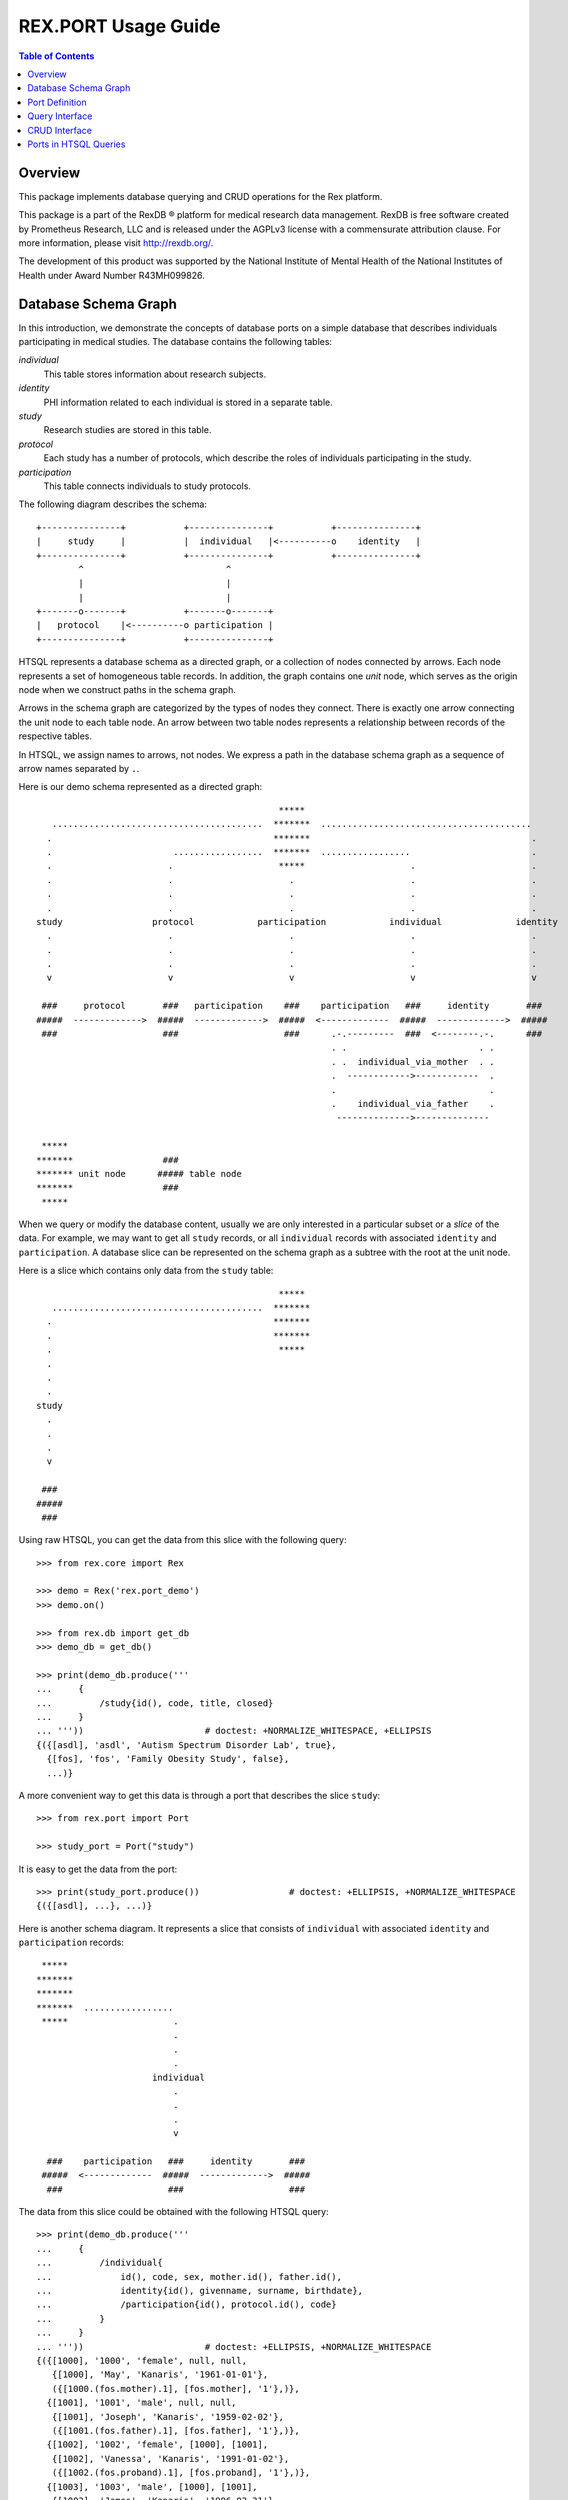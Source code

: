 ************************
  REX.PORT Usage Guide
************************

.. contents:: Table of Contents


Overview
========

This package implements database querying and CRUD operations for the Rex
platform.

This package is a part of the RexDB |R| platform for medical research data
management.  RexDB is free software created by Prometheus Research, LLC and is
released under the AGPLv3 license with a commensurate attribution clause.  For
more information, please visit http://rexdb.org/.

The development of this product was supported by the National Institute of
Mental Health of the National Institutes of Health under Award Number
R43MH099826.

.. |R| unicode:: 0xAE .. registered trademark sign


Database Schema Graph
=====================

In this introduction, we demonstrate the concepts of database ports on a simple
database that describes individuals participating in medical studies.  The
database contains the following tables:

`individual`
    This table stores information about research subjects.
`identity`
    PHI information related to each individual is stored in a separate table.
`study`
    Research studies are stored in this table.
`protocol`
    Each study has a number of protocols, which describe the roles of
    individuals participating in the study.
`participation`
    This table connects individuals to study protocols.

The following diagram describes the schema::

    +---------------+           +---------------+           +---------------+
    |     study     |           |  individual   |<----------o    identity   |
    +---------------+           +---------------+           +---------------+
            ^                           ^
            |                           |
            |                           |
    +-------o-------+           +-------o-------+
    |   protocol    |<----------o participation |
    +---------------+           +---------------+

HTSQL represents a database schema as a directed graph, or a collection of
nodes connected by arrows.  Each node represents a set of homogeneous table
records.  In addition, the graph contains one *unit* node, which serves as the
origin node when we construct paths in the schema graph.

Arrows in the schema graph are categorized by the types of nodes they connect.
There is exactly one arrow connecting the unit node to each table node.  An arrow
between two table nodes represents a relationship between records of the respective
tables.

In HTSQL, we assign names to arrows, not nodes.  We express a path in the
database schema graph as a sequence of arrow names separated by ``.``.

Here is our demo schema represented as a directed graph::

                                                  *****
       ........................................  *******  ........................................
      .                                          *******                                          .
      .                       .................  *******  .................                       .
      .                      .                    *****                    .                      .
      .                      .                      .                      .                      .
      .                      .                      .                      .                      .
      .                      .                      .                      .                      .
    study                 protocol            participation            individual              identity
      .                      .                      .                      .                      .
      .                      .                      .                      .                      .
      .                      .                      .                      .                      .
      v                      v                      v                      v                      v

     ###     protocol       ###   participation    ###    participation   ###     identity       ###
    #####  ------------->  #####  ------------->  #####  <-------------  #####  ------------->  #####
     ###                    ###                    ###      .-.---------  ###  <--------.-.      ###
                                                            . .                         . .
                                                            . .  individual_via_mother  . .
                                                            .  ------------>------------  .
                                                            .                             .
                                                            .    individual_via_father    .
                                                             -------------->--------------

     *****
    *******                 ###
    ******* unit node      ##### table node
    *******                 ###
     *****

When we query or modify the database content, usually we are only interested in
a particular subset or a *slice* of the data.  For example, we may want to get
all ``study`` records, or all ``individual`` records with associated
``identity`` and ``participation``.   A database slice can be represented on
the schema graph as a subtree with the root at the unit node.

Here is a slice which contains only data from the ``study`` table::

                                                  *****
       ........................................  *******
      .                                          *******
      .                                          *******
      .                                           *****
      .
      .
      .
    study
      .
      .
      .
      v

     ###
    #####
     ###

Using raw HTSQL, you can get the data from this slice with the following
query::

    >>> from rex.core import Rex

    >>> demo = Rex('rex.port_demo')
    >>> demo.on()

    >>> from rex.db import get_db
    >>> demo_db = get_db()

    >>> print(demo_db.produce('''
    ...     {
    ...         /study{id(), code, title, closed}
    ...     }
    ... '''))                       # doctest: +NORMALIZE_WHITESPACE, +ELLIPSIS
    {({[asdl], 'asdl', 'Autism Spectrum Disorder Lab', true},
      {[fos], 'fos', 'Family Obesity Study', false},
      ...)}

A more convenient way to get this data is through a port that describes the
slice ``study``::

    >>> from rex.port import Port

    >>> study_port = Port("study")

It is easy to get the data from the port::

    >>> print(study_port.produce())                 # doctest: +ELLIPSIS, +NORMALIZE_WHITESPACE
    {({[asdl], ...}, ...)}

Here is another schema diagram.  It represents a slice that consists of
``individual`` with associated ``identity`` and ``participation`` records::

     *****
    *******
    *******
    *******  .................
     *****                    .
                              .
                              .
                              .
                          individual
                              .
                              .
                              .
                              v

      ###    participation   ###     identity       ###
     #####  <-------------  #####  ------------->  #####
      ###                    ###                    ###

The data from this slice could be obtained with the following HTSQL query::

    >>> print(demo_db.produce('''
    ...     {
    ...         /individual{
    ...             id(), code, sex, mother.id(), father.id(),
    ...             identity{id(), givenname, surname, birthdate},
    ...             /participation{id(), protocol.id(), code}
    ...         }
    ...     }
    ... '''))                       # doctest: +ELLIPSIS, +NORMALIZE_WHITESPACE
    {({[1000], '1000', 'female', null, null,
       {[1000], 'May', 'Kanaris', '1961-01-01'},
       ({[1000.(fos.mother).1], [fos.mother], '1'},)},
      {[1001], '1001', 'male', null, null,
       {[1001], 'Joseph', 'Kanaris', '1959-02-02'},
       ({[1001.(fos.father).1], [fos.father], '1'},)},
      {[1002], '1002', 'female', [1000], [1001],
       {[1002], 'Vanessa', 'Kanaris', '1991-01-02'},
       ({[1002.(fos.proband).1], [fos.proband], '1'},)},
      {[1003], '1003', 'male', [1000], [1001],
       {[1003], 'James', 'Kanaris', '1996-03-31'},
       ({[1003.(fos.unaffected-sib).1], [fos.unaffected-sib], '1'},)},
      {[1004], '1004', 'male', [1000], [1001],
       {[1004], 'Emanuel', 'Kanaris', '2001-05-02'},
       ({[1004.(fos.unaffected-sib).1], [fos.unaffected-sib], '1'},)},
      ...)}

Again, it is more convenient to define a port over the slice and get the data
through the port::

    >>> individual_port = Port(
    ...         ["individual", "individual.identity", "individual.participation"])

    >>> print(individual_port.produce())        # doctest: +ELLIPSIS, +NORMALIZE_WHITESPACE
    {({[1000], ...}, ...)}

A slice may contain the whole database, as in this diagram::

                                                  *****
       ........................................  *******  ........................................
      .                                          *******                                          .
      .                       .................  *******  .................                       .
      .                      .                    *****                    .                      .
      .                      .                      .                      .                      .
      .                      .                      .                      .                      .
      .                      .                      .                      .                      .
    study                 protocol            participation            individual              identity
      .                      .                      .                      .                      .
      .                      .                      .                      .                      .
      .                      .                      .                      .                      .
      v                      v                      v                      v                      v

     ###                    ###                    ###                    ###                    ###
    #####                  #####                  #####                  #####                  #####
     ###                    ###                    ###                    ###                    ###

The following query gets the data for this slice::

    >>> print(demo_db.produce('''
    ...     {
    ...         /study{id(), code, title, closed},
    ...         /protocol{id(), study.id(), code, title},
    ...         /participation{id(), individual.id(), protocol.id(), code},
    ...         /individual{id(), code, sex, mother.id(), father.id()},
    ...         /identity{id(), individual.id(), givenname, surname, birthdate},
    ...     }
    ... '''))                       # doctest: +ELLIPSIS, +NORMALIZE_WHITESPACE
    {({[asdl], 'asdl', 'Autism Spectrum Disorder Lab', true}, ...),
     ({[asdl.aspergers-individual], [asdl], 'aspergers-individual', 'Aspergers Individual'}, ...),
     ({[1000.(fos.mother).1], [1000], [fos.mother], '1'}, ...),
     ({[1000], '1000', 'female', null, null}, ...),
     ({[1000], [1000], 'May', 'Kanaris', '1961-01-01'}, ...)}

A corresponding port query is as follows::

    >>> everything_port = Port(
    ...         ["study", "protocol", "participation", "individual", "identity"])

    >>> print(everything_port.produce())    # doctest: +ELLIPSIS, +NORMALIZE_WHITESPACE
    {({[asdl], ...}, ...),
     ({[asdl.aspergers-individual], ...}, ...),
     ({[1000.(fos.mother).1], ...}, ...),
     ({[1000], ...}, ...),
     ({[1000], ...}, ...)}


Port Definition
===============

A port provides an interface for querying and updating data from a slice of a
database.  To use ports, you need to add package :mod:`rex.port` to the list of
application dependencies.

It's easy to create a port object for a single table::

    >>> study_port = Port("study")

    >>> print(study_port)
    entity: study
    select: [code, title, closed]

You can use the port to query data from the database slice::

    >>> product = study_port.produce()

    >>> print(product)               # doctest: +NORMALIZE_WHITESPACE, +ELLIPSIS
    {({[asdl], 'asdl', 'Autism Spectrum Disorder Lab', true},
      {[fos], 'fos', 'Family Obesity Study', false},
      ...)}

Ports can also generate a response to an HTTP request::

    >>> from webob import Request

    >>> req = Request.blank('/', accept='application/json')
    >>> print(study_port(req))      # doctest: +ELLIPSIS, +NORMALIZE_WHITESPACE
    200 OK
    ...
    {
      "study": [
        {
          "id": "asdl",
          "code": "asdl",
          "title": "Autism Spectrum Disorder Lab",
          "closed": true
        },
        {
          "id": "fos",
          "code": "fos",
          "title": "Family Obesity Study",
          "closed": false
        },
        ...
      ]
    }
    <BLANKLINE>

You can describe more complicated port structures using YAML format.  For
example, to create a port from ``individual`` table with associated
``identity`` and ``participation`` tables, write::

    >>> individual_port = Port("""
    ... - entity: individual
    ...   with:
    ...   - entity: identity
    ...   - entity: participation
    ... """)

    >>> print(individual_port)
    entity: individual
    select: [code, sex, mother, father]
    with:
    - entity: identity
      select: [givenname, surname, birthdate]
    - entity: participation
      select: [protocol, code]

    >>> print(individual_port.produce())        # doctest: +NORMALIZE_WHITESPACE, +ELLIPSIS
    {({[1000], '1000', 'female', null, null,
       {[1000], 'May', 'Kanaris', '1961-01-01'},
       ({[1000.(fos.mother).1], [fos.mother], '1'},)},
    ...)}

``rex.port`` provides multiple ways to define ports.  For example, all of the
following expressions define the same port structure::

    >>> print(Port("""
    ... - individual
    ... - individual.identity
    ... - individual.participation
    ... """))
    entity: individual
    select: [code, sex, mother, father]
    with:
    - entity: identity
      select: [givenname, surname, birthdate]
    - entity: participation
      select: [protocol, code]

    >>> print(Port(["individual",
    ...             "individual.identity",
    ...             "individual.participation"]))
    entity: individual
    select: [code, sex, mother, father]
    with:
    - entity: identity
      select: [givenname, surname, birthdate]
    - entity: participation
      select: [protocol, code]

    >>> print(Port("""
    ... - entity: individual
    ... - entity: identity
    ...   at: individual
    ... - entity: participation
    ...   at: individual
    ... """))
    entity: individual
    select: [code, sex, mother, father]
    with:
    - entity: identity
      select: [givenname, surname, birthdate]
    - entity: participation
      select: [protocol, code]

Sometimes you may want to limit access to a particular subset of all records in
the table.  For this purpose, use attribute ``mask`` when you define the
entity.

For example, to limit the list of ``individual`` to ``proband`` from the
``fos`` study, you can define a port as follows::

    >>> proband_port = Port("""
    ... - entity: individual
    ...   mask: exists(participation.protocol[fos.proband])
    ... """)

    >>> print(proband_port)
    entity: individual
    mask: exists(participation.protocol[fos.proband])
    select: [code, sex, mother, father]

    >>> print(proband_port.produce())           # doctest: +ELLIPSIS, +NORMALIZE_WHITESPACE
    {({[1002], '1002', 'female', [1000], [1001]},
      {[1006], '1006', 'female', [1007], [1008]},
      {[1011], '1011', 'male', [1009], [1010]},
      ...)}

The same port could be defined using shortcut notation::

    >>> print(Port("individual?exists(participation.protocol[fos.proband])"))
    entity: individual
    mask: exists(participation.protocol[fos.proband])
    select: [code, sex, mother, father]

By default, a port contains all columns and links from a table.  If you want to
select which columns to include, use ``select`` property.  Alternatively, you
can use ``deselect`` property to exclude particular columns::

    >>> study_title_port = Port("""
    ... entity: study
    ... select: [title]
    ... """)

    >>> print(study_title_port)
    entity: study
    select: [title]

    >>> print(study_title_port.produce())       # doctest: +ELLIPSIS, +NORMALIZE_WHITESPACE
    {({[asdl], 'Autism Spectrum Disorder Lab'},
      {[fos], 'Family Obesity Study'},
      ...)}

    >>> print(Port("""
    ... entity: study
    ... deselect: [code, closed]
    ... """))
    entity: study
    select: [title]

Aside from tables, columns and links, a port may include calculated fields.  A
calculated field could be a single scalar value attached to the root node::

    >>> num_study_port = Port("num_study := count(study)")

    >>> print(num_study_port)
    calculation: num_study
    expression: count(study)

    >>> print(num_study_port.produce())
    {3}

You can also define a calculated field for an entity::

    >>> study_stats_port = Port("""
    ... entity: study
    ... select: [title]
    ... with:
    ... - num_individual := count(protocol.participation) :as 'Number of Participants'
    ... """)

    >>> print(study_stats_port)
    entity: study
    select: [title]
    with:
    - calculation: num_individual
      expression: count(protocol.participation) :as 'Number of Participants'

    >>> print(study_stats_port.produce())           # doctest: +ELLIPSIS, +NORMALIZE_WHITESPACE
    {({[asdl], 'Autism Spectrum Disorder Lab', 0},
      {[fos], 'Family Obesity Study', 97},
      ...)}

A port may contain free parameters::

    >>> individuals_by_sex_port = Port("""
    ... - $sex := 'male'
    ... - individual?sex=$sex
    ... """)

    >>> print(individuals_by_sex_port)
    - parameter: sex
      default: male
    - entity: individual
      mask: sex=$sex
      select: [code, sex, mother, father]

    >>> print(individuals_by_sex_port.produce())                # doctest: +ELLIPSIS, +NORMALIZE_WHITESPACE
    {({[1001], '1001', 'male', null, null},
      {[1003], '1003', 'male', [1000], [1001]}, ...)}

    >>> print(individuals_by_sex_port.produce(sex='female'))    # doctest: +ELLIPSIS, +NORMALIZE_WHITESPACE
    {({[1000], '1000', 'female', null, null},
      {[1002], '1002', 'female', [1000], [1001]}, ...)}


Query Interface
===============

You can query a port and produce an HTSQL ``Product`` object::

    >>> product = study_port.produce()
    >>> product             # doctest: +ELLIPSIS
    <Product {({[asdl], 'asdl', 'Autism Spectrum Disorder Lab', true}, ...)}>
    >>> product.meta
    <Profile record(list(record(identity(text), text, text, boolean)))>
    >>> product.data        # doctest: +ELLIPSIS
    Record(study=[study(id=ID('asdl'), code='asdl', title='Autism Spectrum Disorder Lab', closed=True), ...])

A port object can also respond to HTTP requests::

    >>> req = Request.blank('/', accept='application/json')
    >>> print(study_port(req))      # doctest: +ELLIPSIS, +NORMALIZE_WHITESPACE
    200 OK
    ...
    {
      "study": [
        {
          "id": "asdl",
          "code": "asdl",
          "title": "Autism Spectrum Disorder Lab",
          "closed": true
        },
        {
          "id": "fos",
          "code": "fos",
          "title": "Family Obesity Study",
          "closed": false
        },
        ...
      ]
    }
    <BLANKLINE>

Sometimes you may wish to get a particular subset of all the records available
through the port.  You can do it by using a query *constraint*.  For example,
to get the first 5 ``individual`` records from ``individual_port``, write::

    >>> print(individual_port.produce("individual:top=5"))  # doctest: +NORMALIZE_WHITESPACE, +ELLIPSIS
    {({[1000], '1000', 'female', null, null,
       {[1000], 'May', 'Kanaris', '1961-01-01'},
       ({[1000.(fos.mother).1], [fos.mother], '1'},)},
      ...
      {[1004], '1004', 'male', [1000], [1001],
       {[1004], 'Emanuel', 'Kanaris', '2001-05-02'},
       ({[1004.(fos.unaffected-sib).1], [fos.unaffected-sib], '1'},)})}

Here, ``individual:top=5`` is a constraint expression, where ``individual`` is
a path in the schema slice, ``top`` is a constraint operator and ``5`` is an
argument.  You can also represent a constraint expression as a tuple::

    >>> print(individual_port.produce(("individual", "top", [5])))  # doctest: +NORMALIZE_WHITESPACE, +ELLIPSIS
    {({[1000], ...},
      ...
      {[1004], ...})}

To skip the first 10 records and then get the next 5, you need to add a
constraint ``skip``::

    >>> print(individual_port.produce("individual:top=5&individual:skip=10"))   # doctest: +NORMALIZE_WHITESPACE, +ELLIPSIS
    {({[1010], '1010', 'male', null, null,
       {[1010], 'John', 'Porreca', '1975-02-02'},
       ({[1010.(fos.father).1], [fos.father], '1'},)},
      ...
      {[1014], '1014', 'male', [1012], [1013],
       {[1014], 'Michael', 'Secundo', '1991-01-02'},
       ({[1014.(fos.unaffected-sib).1], [fos.unaffected-sib], '1'},)})}

To select a specific individual, use the equality constraint::

    >>> print(individual_port.produce("individual=1050"))   # doctest: +ELLIPSIS
    {({[1050], '1050', 'male', null, null, ...},)}

You can also apply a constraint on an entity field::

    >>> print(individual_port.produce("individual.sex=male"))       # doctest: +ELLIPSIS, +NORMALIZE_WHITESPACE
    {({[1001], '1001', 'male', null, null, ...},
      {[1003], '1003', 'male', [1000], [1001], ...},
      ...)}

Note that when we use the equality constraint, we can omit the constraint operator.

The following constraint operators are supported:

`:eq`
    This is the default operator.  It allows you to select a record by its
    ``id`` value, or filter records by a field or a link value.

`:top`, `:skip`
    These operators allow you to select a range of records from ``skip+1`` to
    ``skip+top``.

`:sort`
    The ``:sort`` operator allows you to change the order in which the records
    are produced.  Apply the ``:sort`` constraint to the field by which the
    records should be ordered.  The constraint argument must be ``asc`` (for
    ascending order) or ``desc`` (for descending order).

    For example, to sort studies by title, you can run the query::

        >>> print(study_port.produce("study.title:sort=asc"))       # doctest: +NORMALIZE_WHITESPACE
        {({[lol], 'lol', null, true},
          {[asdl], 'asdl', 'Autism Spectrum Disorder Lab', true},
          {[fos], 'fos', 'Family Obesity Study', false})}

`:lt`, `:le`, `:gt`, `:ge`
    Comparison operators ``<``, ``<=``, ``>``, ``>=``.  You can use comparison
    operators with numeric, date and text values.  For example, the following
    query selects all individuals who were born in ``1975``::

        >>> print(individual_port.produce("individual.identity.birthdate:ge=1975-01-01"
        ...                               "&individual.identity.birthdate:lt=1976-01-01"))  # doctest: +NORMALIZE_WHITESPACE, +ELLIPSIS
        {({[1007], '1007', 'female', null, null,
           {[1007], 'Niesha', 'Kirschke', '1975-01-01'},
           ({[1007.(fos.mother).1], [fos.mother], '1'},)},
          ...
          {[1063], '1063', 'male', [1061], [1062],
           {[1063], 'Kenneth', 'Rednour', '1975-01-02'},
           ({[1063.(fos.unaffected-sib).1], [fos.unaffected-sib], '1'},)})}

`:contains`
    To search for a given substring in a text field, use operator
    ``:contains``.  For example::

        >>> print(individual_port.produce("individual.identity.surname:contains=ar"))       # doctest: +NORMALIZE_WHITESPACE, +ELLIPSIS
        {({[1000], '1000', 'female', null, null,
           {[1000], 'May', 'Kanaris', '1961-01-01'},
           ({[1000.(fos.mother).1], [fos.mother], '1'},)},
          ...
          {[1090], '1090', 'male', [1088], [1089],
           {[1090], 'Fletcher', 'Archibold', '2007-03-03'},
           ({[1090.(fos.proband).1], [fos.proband], '1'},)})}

`:null`
    Use ``:null`` operator to filter out ``null`` values.

    For example, to list studies that have ``title`` field unset, run::

        >>> print(study_port.produce("study.title:null=true"))
        {({[lol], 'lol', null, true},)}

Finally, one could also define custom filter from an arbitrary HTSQL predicate.
For example, we may create a port on ``individual`` table with two filters::

    >>> filtered_port = Port("""
    ... - entity: individual
    ...   filters:
    ...   - search($text) := identity.givenname~$text|identity.surname~$text
    ...   - birthrange($l,$h) := identity.birthdate>=$l&identity.birthdate<$h
    ...   with: [identity, participation]
    ... """)

Filter ``:search`` lets you search individuals by their first or last name.
Filter ``birthrange`` allows you to select individual within a specified age
range.  Now we could use these filters in constraint expressions::

    >>> print(filtered_port.produce("individual:search=ch"))    # doctest: +NORMALIZE_WHITESPACE, +ELLIPSIS
    {({[1006], '1006', 'female', [1007], [1008],
       {[1006], 'Josefine', 'Kirschke', '2000-01-02'},
       ({[1006.(fos.proband).1], [fos.proband], '1'},)},
      ...
      {[1090], '1090', 'male', [1088], [1089],
       {[1090], 'Fletcher', 'Archibold', '2007-03-03'},
       ({[1090.(fos.proband).1], [fos.proband], '1'},)})}

To use a constraint with more than one argument, you need to write a constraint
expression with each argument::

    >>> print(filtered_port.produce("individual:birthrange=1979-01-01&individual:birthrange=1980-01-01"))   # doctest: +NORMALIZE_WHITESPACE
    {({[1020], '1020', 'male', null, null,
       {[1020], 'David', 'Bedwell', '1979-05-06'},
       ({[1020.(fos.father).1], [fos.father], '1'},)},
      {[1086], '1086', 'male', [1084], [1085],
       {[1086], 'Matthew', 'Burrough', '1979-01-02'},
       ({[1086.(fos.unaffected-sib).1], [fos.unaffected-sib], '1'},)})}

Alternatively, you can submit a constraint expression in a tuple form::

    >>> print(filtered_port.produce(("individual", "birthrange", ["1979-01-01", "1980-01-01"])))    # doctest: +NORMALIZE_WHITESPACE, +ELLIPSIS
    {({[1020], ...},
      {[1086], ...})}


CRUD Interface
==============

A port could also be used to modify data in the database.  To change the
content of the port, you need to submit two data slices: *old* and *new*.
:mod:`rex.port` will find the *old* slice in the database and replace it with
the content of the *new* slice.

For example, the following query sets the ``closed`` flag on the ``[fos]`` study::

    >>> study_port.replace(
    ...     {'study': {
    ...         'id': 'fos',
    ...         'code': 'fos',
    ...         'title': 'Family Obesity Study',
    ...         'closed': False } },
    ...     {'study': {
    ...         'id': 'fos',
    ...         'closed': True } })
    <Product {({[fos], 'fos', 'Family Obesity Study', true},)}>

In this query, we tell :mod:`rex.port` to find record ``study[fos]``, verify
that the values of the record fields ``code``, ``title`` and ``closed`` match
the values given in the query, and then change the value of field ``closed`` to
``True``.  The query returns the updated ``study`` record.

One can also submit a CRUD query as an HTTP POST request.  The request should
contain two POST parameters: ``old`` and ``new``::

    >>> req = Request.blank('/', content_type='multipart/form-data; boundary=boundary', accept='x-htsql/json',
    ...     POST={
    ...         'old': '''{"study": {"id": "fos", "code": "fos", "title": "Family Obesity Study", "closed": true}}''',
    ...         'new': '''{"study": {"id": "fos", "code": "fos", "title": "Family Obesity Study", "closed": false}}''',
    ...     })
    >>> print(study_port(req))      # doctest: +ELLIPSIS, +NORMALIZE_WHITESPACE
    200 OK
    ...
    {
      "study": [
        {
          "id": "fos",
          "code": "fos",
          "title": "Family Obesity Study",
          "closed": false
        }
      ]
    }

:mod:`rex.port` uses the ``id`` field to match the records in the *old* and
*new* slices.  The *old* slice may contain fields other than ``id``, in which
case, the supplied field values are compared with the actual data in the
database.  If there is any discrepancy, an error is reported.

The output of the query contains the data from the changed records.

To add a new record to the database, include it to the *new* slice without the
``id`` field.  The port will insert it into the database and return it in the
output::

    >>> study_port.replace(
    ...     None,
    ...     {'study': {
    ...         'code': 'sds',
    ...         'title': 'Sleep Disorder Study',
    ...         'closed': False}})
    <Product {({[sds], 'sds', 'Sleep Disorder Study', false},)}>

To delete a record, add it to the *old* slice, but omit it from the *new*
slice::

    >>> study_port.replace(
    ...     {'study': {'id': 'sds'}},
    ...     None)
    <Product {()}>

Since these operations are so common, :mod:`rex.port` provides shortcut methods
for inserting, updating and deleting records::

    >>> study_port.insert([
    ...     {'code': 'sds', 'title': 'Sleep Disorder Study', 'closed': False}])
    <Product {({[sds], 'sds', 'Sleep Disorder Study', false},)}>

    >>> study_port.update([
    ...     {'id': 'sds', 'closed': True}])
    <Product {({[sds], 'sds', 'Sleep Disorder Study', true},)}>

    >>> study_port.delete([
    ...     {'id': 'sds'}])
    <Product {()}>

When you add multiple records in one query, you often need to connect newly
created records.  Since the ``id`` field of the new record is not known,
:mod:`rex.port` allows you to specify link values in `JSON Pointer`_ format.

In the following example, we add a family of individuals.  Notice how records
of the children are linked to the parental records::

    >>> individual_port.insert(
    ...     {'individual': [{'code': '2000', 'sex': 'male'},
    ...                     {'code': '2001', 'sex': 'female'},
    ...                     {'code': '2002', 'sex': 'male', 'mother': '#/individual/1', 'father': '#/individual/0'},
    ...                     {'code': '2003', 'sex': 'female', 'mother': '#/individual/1', 'father': '#/individual/0'}]})
    ...     # doctest: +NORMALIZE_WHITESPACE
    <Product {({[2000], '2000', 'male', null, null, null, ()},
              {[2001], '2001', 'female', null, null, null, ()},
              {[2002], '2002', 'male', [2001], [2000], null, ()},
              {[2003], '2003', 'female', [2001], [2000], null, ()})}>

CRUD operations are not limited to top-level tables; you can insert a slice
that includes a set of records with subrecords.  For example::

    >>> individual_port.insert(
    ...     {'individual': [
    ...         {'code': '3000', 'sex': 'male',
    ...          'identity': {'givenname': 'Nikolaus', 'surname': 'Harald', 'birthdate': '1951-12-04'},
    ...          'participation': {'protocol': 'fos.father', 'code': '1'}},
    ...         {'code': '3001', 'sex': 'female',
    ...          'identity': {'givenname': 'Nora', 'surname': 'Karin', 'birthdate': '1954-05-15'},
    ...          'participation': {'protocol': 'fos.mother', 'code': '1'}},
    ...         {'code': '3002', 'sex': 'female', 'father': '#/individual/0', 'mother': '#/individual/1',
    ...          'identity': {'givenname': 'Janne', 'surname': 'Harald', 'birthdate': '1976-07-25'},
    ...          'participation': {'protocol': 'fos.proband', 'code': '1'}},
    ...         {'code': '3003', 'sex': 'male', 'father': '#/individual/0', 'mother': '#/individual/1',
    ...          'identity': {'givenname': 'Vincent', 'surname': 'Harald', 'birthdate': '1979-03-13'},
    ...          'participation': {'protocol': 'fos.unaffected-sib', 'code': '1'}}]})
    ...     # doctest: +NORMALIZE_WHITESPACE
    <Product {({[3000], '3000', 'male', null, null,
                {[3000], 'Nikolaus', 'Harald', '1951-12-04'},
                ({[3000.(fos.father).1], [fos.father], '1'},)},
               {[3001], '3001', 'female', null, null,
                {[3001], 'Nora', 'Karin', '1954-05-15'},
                ({[3001.(fos.mother).1], [fos.mother], '1'},)},
               {[3002], '3002', 'female', [3001], [3000],
                {[3002], 'Janne', 'Harald', '1976-07-25'},
                ({[3002.(fos.proband).1], [fos.proband], '1'},)},
               {[3003], '3003', 'male', [3001], [3000],
                {[3003], 'Vincent', 'Harald', '1979-03-13'},
                ({[3003.(fos.unaffected-sib).1], [fos.unaffected-sib], '1'},)})}>


Ports in HTSQL Queries
======================

A port can be used in HTSQL queries to insert, update or delete records.  To
enable this feature, we need to declare a port as an HTSQL command::

    >>> individual_cmd = individual_port.declare('individual_port')

We can enable this command using a ``with`` clause.  For example, to insert
data, we can write::

    >>> with demo_db, individual_cmd:
    ...     data = demo_db.produce('''
    ...         individual_port($new)
    ...     ''', new={'individual': {'code': '4000', 'sex': 'male'}})
    >>> print(data)
    {({[4000], '4000', 'male', null, null, null, ()},)}

To update data, we can pass both old and new data slices::

    >>> with demo_db, individual_cmd:
    ...     data = demo_db.produce('''
    ...         individual_port($old, $new)
    ...     ''', old={'individual': {'id': '4000', 'sex': 'male'}},
    ...          new={'individual': {'id': '4000', 'sex': 'female', 'identity': {'surname': 'Murdoch'}}})
    >>> print(data)
    {({[4000], '4000', 'female', null, null, {[4000], null, 'Murdoch', null}, ()},)}

To delete data, we need to pass an empty new data slice::

    >>> with demo_db, individual_cmd:
    ...     data = demo_db.produce('''
    ...         individual_port($old, null)
    ...     ''', old={'individual': [{'id': '2000'}, {'id': '2001'}, {'id': '2002'}, {'id': '2003'},
    ...                              {'id': '3000'}, {'id': '3001'}, {'id': '3002'}, {'id': '3003'}, {'id': '4000'}]})
    >>> print(data)
    {()}


.. _JSON Pointer: http://tools.ietf.org/html/draft-ietf-appsawg-json-pointer-09



